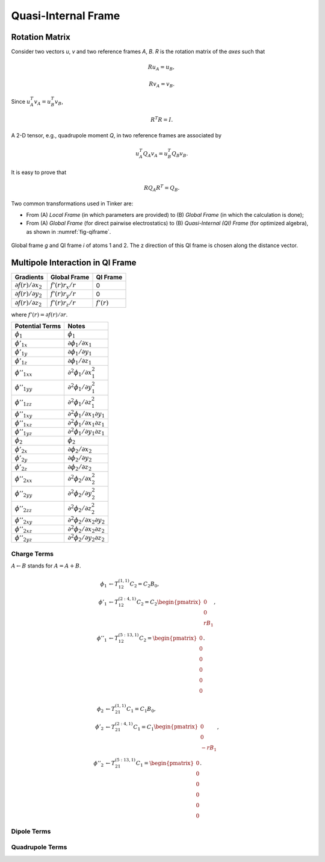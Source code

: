 Quasi-Internal Frame
====================

Rotation Matrix
---------------

Consider two vectors *u*, *v* and two reference frames *A*, *B*.
*R* is the rotation matrix of the *axes* such that

.. math::

   R u_A = u_B,

   R v_A = v_B.

Since :math:`u_A^T v_A=u_B^T v_B`,

.. math::

   R^T R=I.

A 2-D tensor, e.g., quadrupole moment *Q*, in two reference frames are
associated by

.. math::

   u_A^T Q_A v_A = u_B^T Q_B v_B.

It is easy to prove that

.. math::

   R Q_A R^T = Q_B.

Two common transformations used in Tinker are:

- From (A) *Local Frame* (in which parameters are provided)
  to (B) *Global Frame* (in which the calculation is done);
- From (A) *Global Frame* (for direct pairwise electrostatics)
  to (B) *Quasi-Internal (QI) Frame* (for optimized algebra),
  as shown in :numref:`fig-qiframe`.

.. _fig-qiframe:
.. figure:: ../fig/qiframe.*
   :width: 300 px
   :align: center

   Global frame *g* and QI frame *i* of atoms 1 and 2.
   The z direction of this QI frame is chosen along the distance vector.

Multipole Interaction in QI Frame
---------------------------------

==================================  ==================  =============
Gradients                           Global Frame        QI Frame
==================================  ==================  =============
:math:`\partial f(r)/\partial x_2`  :math:`f'(r)r_x/r`  0
:math:`\partial f(r)/\partial y_2`  :math:`f'(r)r_y/r`  0
:math:`\partial f(r)/\partial z_2`  :math:`f'(r)r_z/r`  :math:`f'(r)`
==================================  ==================  =============

where :math:`f'(r)=\partial f(r)/\partial r`.

================================  =================================================
Potential Terms                   Notes
================================  =================================================
:math:`\phi_1`                    :math:`\phi_1`
:math:`\phi'_{1x}`                :math:`\partial\phi_1/\partial x_1`
:math:`\phi'_{1y}`                :math:`\partial\phi_1/\partial y_1`
:math:`\phi'_{1z}`                :math:`\partial\phi_1/\partial z_1`
:math:`\phi''_{1xx}`              :math:`\partial^2\phi_1/\partial x_1^2`
:math:`\phi''_{1yy}`              :math:`\partial^2\phi_1/\partial y_1^2`
:math:`\phi''_{1zz}`              :math:`\partial^2\phi_1/\partial z_1^2`
:math:`\phi''_{1xy}`              :math:`\partial^2\phi_1/\partial x_1\partial y_1`
:math:`\phi''_{1xz}`              :math:`\partial^2\phi_1/\partial x_1\partial z_1`
:math:`\phi''_{1yz}`              :math:`\partial^2\phi_1/\partial y_1\partial z_1`
:math:`\phi_2`                    :math:`\phi_2`
:math:`\phi'_{2x}`                :math:`\partial\phi_2/\partial x_2`
:math:`\phi'_{2y}`                :math:`\partial\phi_2/\partial y_2`
:math:`\phi'_{2z}`                :math:`\partial\phi_2/\partial z_2`
:math:`\phi''_{2xx}`              :math:`\partial^2\phi_2/\partial x_2^2`
:math:`\phi''_{2yy}`              :math:`\partial^2\phi_2/\partial y_2^2`
:math:`\phi''_{2zz}`              :math:`\partial^2\phi_2/\partial z_2^2`
:math:`\phi''_{2xy}`              :math:`\partial^2\phi_2/\partial x_2\partial y_2`
:math:`\phi''_{2xz}`              :math:`\partial^2\phi_2/\partial x_2\partial z_2`
:math:`\phi''_{2yz}`              :math:`\partial^2\phi_2/\partial y_2\partial z_2`
================================  =================================================

Charge Terms
~~~~~~~~~~~~

:math:`A \leftarrow B` stands for :math:`A = A + B`.

.. math::

   \phi_1 &\leftarrow T_{12}^{(1,1)} C_2 = C_2 B_0, \\
   \phi'_1 &\leftarrow T_{12}^{(2:4,1)} C_2 = C_2 \begin{pmatrix}
   0 \\
   0 \\
   r B_1 \end{pmatrix}, \\
   \phi''_1 &\leftarrow T_{12}^{(5:13,1)} C_2 = \begin{pmatrix}
   0 \\
   0 \\
   0 \\
   0 \\
   0 \\
   0 \end{pmatrix}.

.. math::

   \phi_2 &\leftarrow T_{21}^{(1,1)} C_1 = C_1 B_0, \\
   \phi'_2 &\leftarrow T_{21}^{(2:4,1)} C_1 = C_1 \begin{pmatrix}
   0 \\
   0 \\
   -r B_1 \end{pmatrix}, \\
   \phi''_2 &\leftarrow T_{21}^{(5:13,1)} C_1 = \begin{pmatrix}
   0 \\
   0 \\
   0 \\
   0 \\
   0 \\
   0 \end{pmatrix}.

Dipole Terms
~~~~~~~~~~~~

Quadrupole Terms
~~~~~~~~~~~~~~~~
